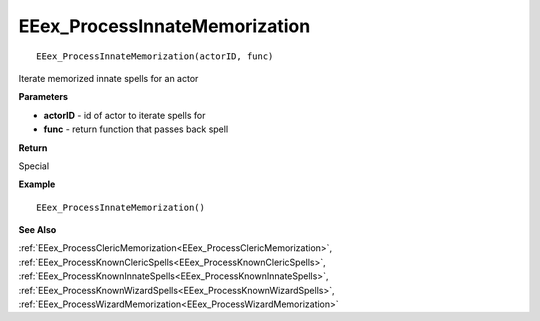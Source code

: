 .. _EEex_ProcessInnateMemorization:

===================================
EEex_ProcessInnateMemorization 
===================================

::

   EEex_ProcessInnateMemorization(actorID, func)

Iterate memorized innate spells for an actor

**Parameters**

* **actorID** - id of actor to iterate spells for
* **func** - return function that passes back spell

**Return**

Special

**Example**

::

   EEex_ProcessInnateMemorization()

**See Also**

:ref:`EEex_ProcessClericMemorization<EEex_ProcessClericMemorization>`, :ref:`EEex_ProcessKnownClericSpells<EEex_ProcessKnownClericSpells>`, :ref:`EEex_ProcessKnownInnateSpells<EEex_ProcessKnownInnateSpells>`, :ref:`EEex_ProcessKnownWizardSpells<EEex_ProcessKnownWizardSpells>`, :ref:`EEex_ProcessWizardMemorization<EEex_ProcessWizardMemorization>`

